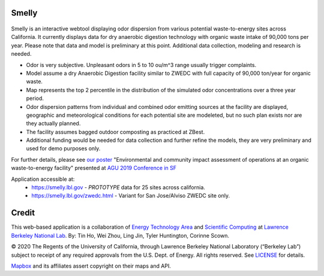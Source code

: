 
Smelly
======

.. figure:: figures/smelly_screenshot.jpg
        :align: center
        :alt: smelly web app screenshot
.. figure:: figures/smelly_screenshot.jpg
        :align: center
        :alt: smelly web app screenshot

Smelly is an interactive webtool displaying odor dispersion from various potential waste-to-energy sites across California.  It currently displays data for dry anaerobic digestion technology with organic waste intake of 90,000 tons per year.  Please note that data and model is preliminary at this point.  Additional data collection, modeling and research is needed.

* Odor is very subjective. Unpleasant odors in 5 to 10 ou/m^3 range usually trigger complaints.
* Model assume a dry Anaerobic Digestion facility similar to ZWEDC with full capacity of 90,000 ton/year for organic waste.
* Map represents the top 2 percentile in the distribution of the simulated odor concentrations over a three year period. 
* Odor dispersion patterns from individual and combined odor emitting sources at the facility are displayed, geographic and meteorological conditions for each potential site are modeleted, but no such plan exists nor are they actually planned. 
* The facility assumes bagged outdoor composting as practiced at ZBest.
* Additional funding would be needed for data collection and further refine the models, they are very preliminary and used for demo purposes only.

For further details, please see 
`our poster <figures/odor_poster_v7.4.pdf>`_ 
"Environmental and community impact assessment of operations at an organic waste-to-energy facility" presented at 
`AGU 2019 Conference in SF <https://agu.confex.com/agu/fm19/meetingapp.cgi/Paper/559252>`_ 

Application accessible at:
  * https://smelly.lbl.gov - *PROTOTYPE* data for 25 sites across california. 
  * https://smelly.lbl.gov/zwedc.html - Variant for San Jose/Alviso ZWEDC site only.

Credit
======

This web-based application is a 
collaboration of 
`Energy Technology Area <http://eta.lbl.gov>`_ 
and 
`Scientific Computing <http://lrc.lbl.gov>`_
at 
`Lawrence Berkeley National Lab <http://www.lbl.gov>`_.
By: 
Tin Ho, Wei Zhou, Ling Jin, Tyler Huntington, Corinne Scown.

© 2020 The Regents of the University of California, through Lawrence Berkeley National Laboratory (“Berkeley Lab”) subject to receipt of any required approvals from the U.S. Dept. of Energy.  All rights reserved.  See `LICENSE <LICENSE>`_ for details.

`Mapbox <https://mapbox.com>`_ and its affiliates assert copyright on their maps and API.  



